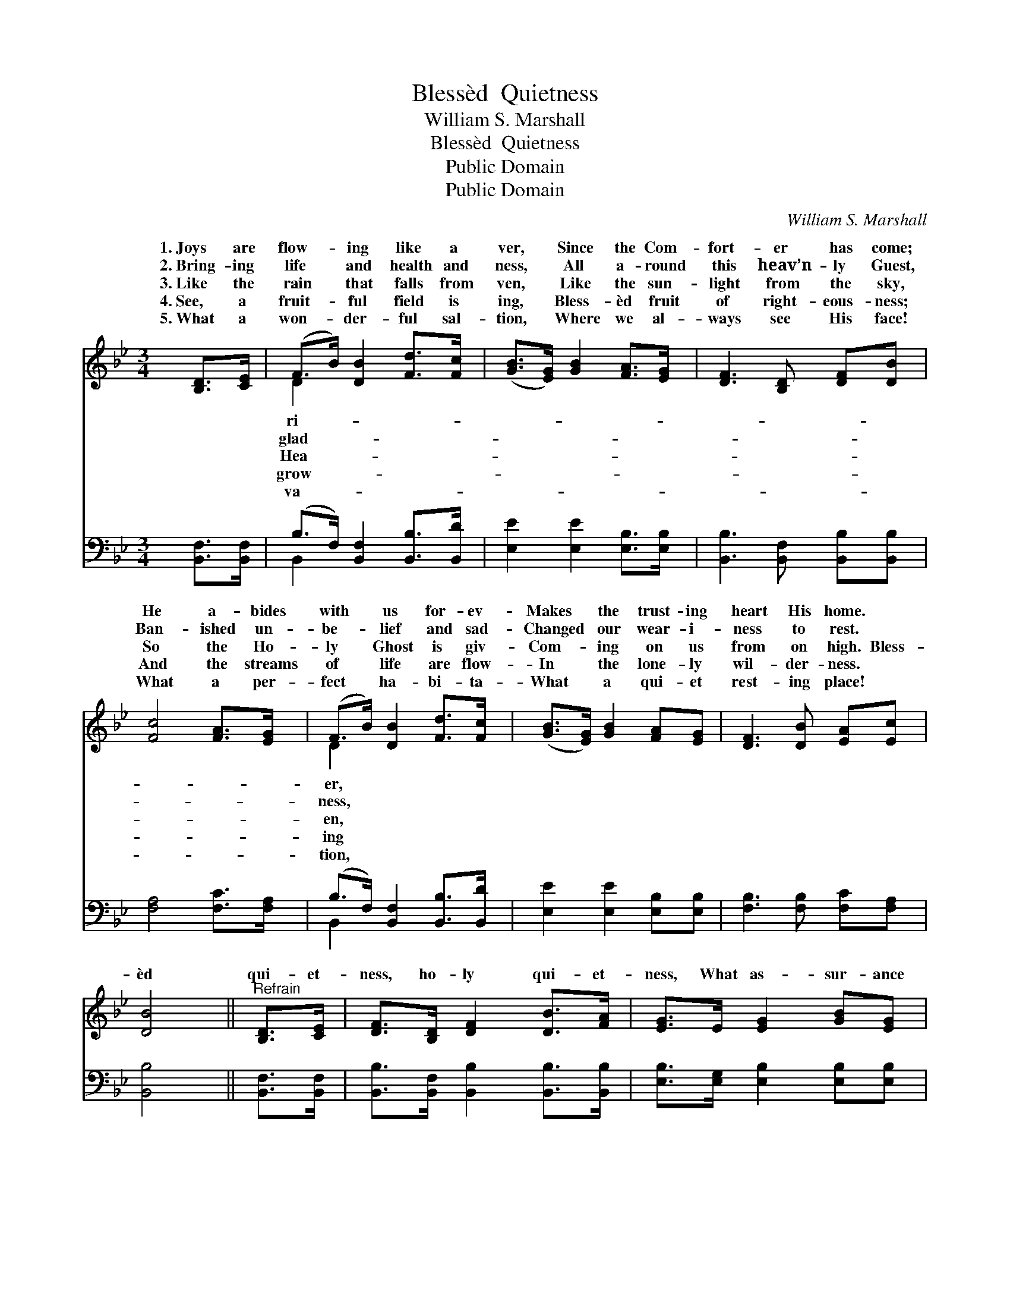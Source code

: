 X:1
T:Blessèd  Quietness
T:William S. Marshall
T:Blessèd  Quietness
T:Public Domain
T:Public Domain
C:William S. Marshall
Z:Public Domain
%%score ( 1 2 ) ( 3 4 )
L:1/8
M:3/4
K:Bb
V:1 treble 
V:2 treble 
V:3 bass 
V:4 bass 
V:1
 [B,D]>[CE] | (F>B) [DB]2 [Fd]>[Fc] | ([GB]>[EG]) [GB]2 [FA]>[EG] | [DF]3 [B,D] [DF][DB] | %4
w: 1.~Joys are|flow- * ing like a|ver, * Since the Com-|fort- er has come;|
w: 2.~Bring- ing|life * and health and|ness, * All a- round|this heav’n- ly Guest,|
w: 3.~Like the|rain * that falls from|ven, * Like the sun-|light from the sky,|
w: 4.~See, a|fruit- * ful field is|ing, * Bless- èd fruit|of right- eous- ness;|
w: 5.~What a|won- * der- ful sal-|tion, * Where we al-|ways see His face!|
 [Fc]4 [FA]>[EG] | (F>B) [DB]2 [Fd]>[Fc] | ([GB]>[EG]) [GB]2 [FA][EG] | [DF]3 [DB] [EA][Ec] | %8
w: He a- bides|with * us for- ev-|Makes * the trust- ing|heart His home. *|
w: Ban- ished un-|be- * lief and sad-|Changed * our wear- i-|ness to rest. *|
w: So the Ho-|ly * Ghost is giv-|Com- * ing on us|from on high. Bless-|
w: And the streams|of * life are flow-|In * the lone- ly|wil- der- ness. *|
w: What a per-|fect * ha- bi- ta-|What * a qui- et|rest- ing place! *|
 [DB]4 ||"^Refrain" [B,D]>[CE] | [DF]>[B,D] [DF]2 [DB]>[FA] | [EG]>E [EG]2 [GB][EG] | %12
w: ||||
w: ||||
w: èd|qui- et-|ness, ho- ly qui- et-|ness, What as- sur- ance|
w: ||||
w: ||||
 [DF]3 [B,D] [DF][DB] | [Ec]4 [EA]>[EG] | [DF]>[B,D] [DF]2 [DB]>[FA] | [EG]>E [EG]2 [GB][EG] | %16
w: ||||
w: ||||
w: in my soul! On|the storm- y|sea, He speaks peace to|me, How the bil- lows|
w: ||||
w: ||||
 [DF]3 [DF] [EA][Ec] | [DB]4 |] %18
w: ||
w: ||
w: cease to roll! *||
w: ||
w: ||
V:2
 x2 | D2 x4 | x6 | x6 | x6 | D2 x4 | x6 | x6 | x4 || x2 | x6 | x6 | x6 | x6 | x6 | x6 | x6 | x4 |] %18
w: |ri-||||er,|||||||||||||
w: |glad-||||ness,|||||||||||||
w: |Hea-||||en,|||||||||||||
w: |grow-||||ing|||||||||||||
w: |va-||||tion,|||||||||||||
V:3
 [B,,F,]>[B,,F,] | (B,>F,) [B,,F,]2 [B,,B,]>[B,,D] | [E,E]2 [E,E]2 [E,B,]>[E,B,] | %3
 [B,,B,]3 [B,,F,] [B,,B,][B,,B,] | [F,A,]4 [F,C]>[F,A,] | (B,>F,) [B,,F,]2 [B,,B,]>[B,,D] | %6
 [E,E]2 [E,E]2 [E,B,][E,B,] | [F,B,]3 [F,B,] [F,C][F,A,] | [B,,B,]4 || [B,,F,]>[B,,F,] | %10
 [B,,B,]>[B,,F,] [B,,B,]2 [B,,B,]>[B,,B,] | [E,B,]>[E,G,] [E,B,]2 [E,B,][E,B,] | %12
 [B,,B,]3 [B,,F,] [B,,B,][B,,B,] | [F,A,]4 [F,C]>[F,A,] | %14
 [B,,B,]>[B,,F,] [B,,B,]2 [B,,B,]>[B,,B,] | [E,B,]>[E,G,] [E,B,]2 [E,B,][E,B,] | %16
 [F,B,]3 [F,B,] [F,C][F,A,] | [B,,F,B,]4 |] %18
V:4
 x2 | B,,2 x4 | x6 | x6 | x6 | B,,2 x4 | x6 | x6 | x4 || x2 | x6 | x6 | x6 | x6 | x6 | x6 | x6 | %17
 x4 |] %18

